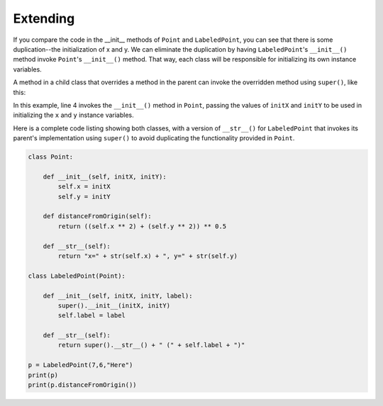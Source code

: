Extending 
---------

If you compare the code in the __init__ methods of ``Point`` and ``LabeledPoint``, you can
see that there is some duplication--the initialization of x and y. We can 
eliminate the duplication by having ``LabeledPoint``'s ``__init__()`` method invoke
``Point``'s ``__init__()`` method. That way, each class will be responsible for 
initializing its own instance variables. 

A method in a child class that overrides a method in the parent can invoke 
the overridden method using ``super()``, like this:

.. sourcecode:: python
   :emphasize-lines: 4
   :linenos:
   
    class LabeledPoint(Point):

        def __init__(self, initX, initY, label):
            super().__init__(initX, initY)
            self.label = label

In this example, line 4 invokes the ``__init__()`` method in ``Point``, 
passing the values of ``initX`` and ``initY``
to be used in initializing the ``x`` and ``y`` instance variables. 

Here is a complete code listing showing both classes, with a version
of ``__str__()`` for ``LabeledPoint`` that invokes its parent's implementation
using ``super()`` to avoid duplicating the functionality provided in ``Point``.

.. sourcecode:: python

    class Point:
        
        def __init__(self, initX, initY):
            self.x = initX
            self.y = initY
            
        def distanceFromOrigin(self):
            return ((self.x ** 2) + (self.y ** 2)) ** 0.5            

        def __str__(self):
            return "x=" + str(self.x) + ", y=" + str(self.y)

    class LabeledPoint(Point):

        def __init__(self, initX, initY, label):
            super().__init__(initX, initY)
            self.label = label
            
        def __str__(self):
            return super().__str__() + " (" + self.label + ")"            

    p = LabeledPoint(7,6,"Here")
    print(p)
    print(p.distanceFromOrigin())

